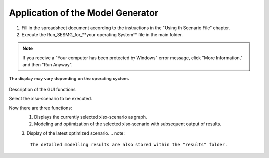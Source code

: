 Application of the Model Generator
*************************************************

1. Fill in the spreadsheet document according to the instructions in the "Using th Scenario File" chapter.

2. Execute the Run_SESMG_for_**your operating System** file in the main folder.


.. note:: 

	If you receive a "Your computer has been protected by Windows" error message, click "More Information," and then "Run Anyway".

.. figure:: ../images/GUI.png
   :width: 100 %
   :alt: GUI
   :align: center
   
   The display may vary depending on the operating system.
Description of the GUI functions

Select the xlsx-scenario to be executed.

Now there are three functions:
 1. Displays the currently selected xlsx-scenario as graph.
 2. Modeling and optimization of the selected xlsx-scenario with subsequent output of results.  
 3. Display of the latest optimized scenario.
 .. note::
	The detailed modelling results are also stored within the "results" folder.


